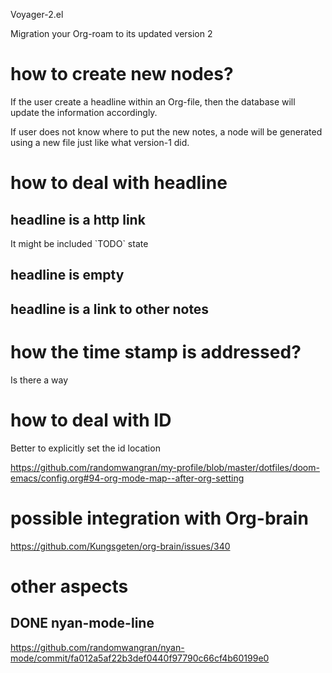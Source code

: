 Voyager-2.el

Migration your Org-roam to its updated version 2

* how to create new nodes?

  If the user create a headline within an Org-file, then the database
  will update the information accordingly.

  If user does not know where to put the new notes, a node will be
  generated using a new file just like what version-1 did.

* how to deal with headline
** headline is a http link
   It might be included `TODO` state
** headline is empty
** headline is a link to other notes

* how the time stamp is addressed?
  Is there a way

* how to deal with ID
  Better to explicitly set the id location
  

  https://github.com/randomwangran/my-profile/blob/master/dotfiles/doom-emacs/config.org#94-org-mode-map--after-org-setting
  
  
* possible integration with Org-brain


  https://github.com/Kungsgeten/org-brain/issues/340

* other aspects
** DONE nyan-mode-line
https://github.com/randomwangran/nyan-mode/commit/fa012a5af22b3def0440f97790c66cf4b60199e0
